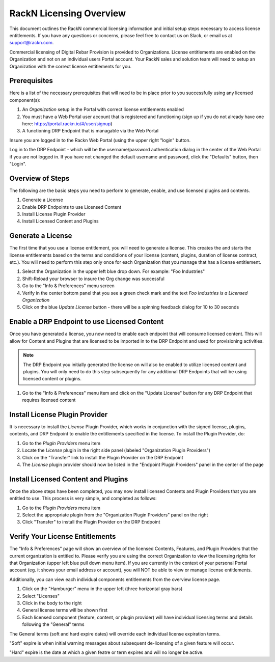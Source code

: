.. Copyright (c) 2018 RackN Inc.
.. Licensed under the Apache License, Version 2.0 (the "License");
.. Digital Rebar Provision documentation under Digital Rebar master license
.. index::
  pair: Digital Rebar Provision; RackN Licensing

.. _rackn_licensing:

RackN Licensing Overview
~~~~~~~~~~~~~~~~~~~~~~~~

This document outlines the RackN commercial licensing information and initial setup steps necessary to access license entitlements.  If you have any questions or concerns, please feel free to contact us on Slack, or email us at support@rackn.com. 

Commercial licensing of Digital Rebar Provision is provided to Organizations.  License entitlements are enabled on the Organization and not on an individual users Portal account.  Your RackN sales and solution team will need to setup an Organization with the correct license entitlements for you.


.. _rackn_licensing_prereqs:

Prerequisites
-------------

Here is a list of the necessary prerequisites that will need to be in place prior to you successfully using any licensed component(s):

1. An `Organization` setup in the Portal with correct license entitlements enabled
2. You must have a Web Portal user account that is registered and functioning (sign up if you do not already have one here: https://portal.rackn.io/#/user/signup)
3. A functioning DRP Endpoint that is managable via the Web Portal

Insure you are logged in to the Rackn Web Portal (using the upper right "login" button.

Log in to the DRP Endpoint - which will be the username/password authentication dialog in the center of the Web Portal if you are not logged in. If you have not changed the default username and password, click the "Defaults" button, then "Login".


.. _rackn_licensing_overview:

Overview of Steps
-----------------

The following are the basic steps you need to perform to generate, enable, and use licensed plugins and contents.

1. Generate a License
2. Enable DRP Endpoints to use Licensed Content
3. Install License Plugin Provider
4. Install Licensed Content and Plugins

.. _rackn_licensing_generate_license:

Generate a License
------------------

The first time that you use a license entitlement, you will need to generate a license.  This creates the and starts the license entitlements based on the terms and condidions of your license (content, plugins, duration of license contract, etc.).  You will need to perform this step only once for each Organization that you manage that has a license entitlement. 

1. Select the Organization in the upper left blue drop down.  For example: "Foo Industries"
2. Shift-Reload your browser to insure the Org change was successful
3. Go to the "Info & Preferences" menu screen
4. Verify in the center bottom panel that you see a green check mark and the text *Foo Industries is a Licensed Organization*
5. Click on the blue *Update License* button - there will be a spinning feedback dialog for 10 to 30 seconds


.. _rackn_licensing_enable_endpoint:

Enable a DRP Endpoint to use Licensed Content
---------------------------------------------

Once you have generated a license, you now need to enable each endpoint that will consume licensed content.  This will allow for Content and Plugins that are licensed to be imported in to the DRP Endpoint and used for provisioning activities. 

.. note:: The DRP Endpoint you initially generated the license on will also be enabled to utilize licensed content and plugins.  You will only need to do this step subsequently for any additional DRP Endpoints that will be using licensed content or plugins.

1. Go to the "Info & Preferences" menu item and click on the "Update License" button for any DRP Endpoint that requires licensed content

.. _rackn_licensing_license_plugin:

Install License Plugin Provider
-------------------------------

It is necessary to install the *License* Plugin Provider, which works in conjunction with the signed license, plugins, contents, and DRP Endpoint to enable the entitlements specified in the license.  To install the Plugin Provider, do:

1. Go to the *Plugin Providers* menu item
2. Locate the *License* plugin in the right side panel (labeled "Organization Plugin Providers")
3. Click on the "Transfer" link to install the Plugin Provider on the DRP Endpoint
4. The *License* plugin provider should now be listed in the "Endpoint Plugin Providers" panel in the center of the page


.. _rackn_licensing_use:

Install Licensed Content and Plugins
------------------------------------

Once the above steps have been completed, you may now install licensed Contents and Plugin Providers that you are entitled to use.  This process is very simple, and completed as follows:

1. Go to the *Plugin Providers* menu item
2. Select the appropriate plugin from the "Organization Plugin Providers" panel on the right
3. Click "Transfer" to install the Plugin Provider on the DRP Endpoint

.. _rackn_licensing_verify:

Verify Your License Entitlements
--------------------------------

The "Info & Preferences" page will show an overview of the licensed Contents, Features, and Plugin Providers that the current organization is entitled to.  Please verify you are using the correct Organization to view the licensing rights for that Organization (upper left blue pull down menu item).  If you are currently in the context of your personal Portal account (eg. it shows your email address or account), you will NOT be able to view or manage license entitlements.

Additionally, you can view each individual components entitlements from the overview license page.

1. Click on the "Hamburger" menu in the upper left (three horizontal gray bars)
2. Select "Licenses"
3. Click in the body to the right
4. General license terms will be shown first
5. Each licensed component (feature, content, or plugin provider) will have individual licensing terms and details following the "General" terms

The General terms (soft and hard expire dates) will override each individual license expiration terms.  

"Soft" expire is when initial warning messages about subsequent de-licensing of a given feature will occur.

"Hard" expire is the date at which a given featre or term expires and will no longer be active.

